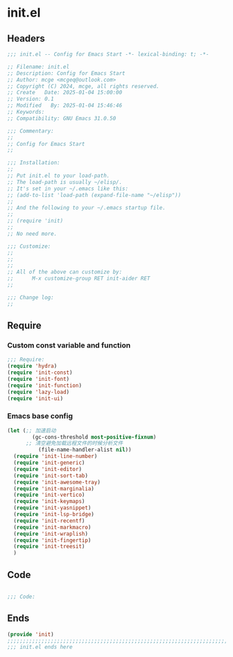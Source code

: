 * init.el
:PROPERTIES:
:HEADER-ARGS: :tangle (concat temporary-file-directory "init.el") :lexical t
:END:

** Headers

#+BEGIN_SRC emacs-lisp
  ;;; init.el -- Config for Emacs Start -*- lexical-binding: t; -*-

  ;; Filename: init.el
  ;; Description: Config for Emacs Start
  ;; Author: mcge <mcgeq@outlook.com>
  ;; Copyright (C) 2024, mcge, all rights reserved.
  ;; Create   Date: 2025-01-04 15:00:00
  ;; Version: 0.1
  ;; Modified   By: 2025-01-04 15:46:46
  ;; Keywords:
  ;; Compatibility: GNU Emacs 31.0.50

  ;;; Commentary:
  ;;
  ;; Config for Emacs Start
  ;;

  ;;; Installation:
  ;;
  ;; Put init.el to your load-path.
  ;; The load-path is usually ~/elisp/.
  ;; It's set in your ~/.emacs like this:
  ;; (add-to-list 'load-path (expand-file-name "~/elisp"))
  ;;
  ;; And the following to your ~/.emacs startup file.
  ;;
  ;; (require 'init)
  ;;
  ;; No need more.

  ;;; Customize:
  ;;
  ;;
  ;;
  ;; All of the above can customize by:
  ;;      M-x customize-group RET init-aider RET
  ;;

  ;;; Change log:
  ;;
  
#+END_SRC

** Require

*** Custom const variable and function

#+BEGIN_SRC emacs-lisp
  ;;; Require:
  (require 'hydra)
  (require 'init-const)
  (require 'init-font)
  (require 'init-function)
  (require 'lazy-load)
  (require 'init-ui)

#+END_SRC

*** Emacs base config
#+BEGIN_SRC emacs-lisp
  (let (;; 加速启动
          (gc-cons-threshold most-positive-fixnum)
    	;; 清空避免加载远程文件的时候分析文件
            (file-name-handler-alist nil))
    (require 'init-line-number)
    (require 'init-generic)
    (require 'init-editor)
    (require 'init-sort-tab)
    (require 'init-awesome-tray)
    (require 'init-marginalia)
    (require 'init-vertico)
    (require 'init-keymaps)
    (require 'init-yasnippet)
    (require 'init-lsp-bridge)
    (require 'init-recentf)
    (require 'init-markmacro)
    (require 'init-wraplish)
    (require 'init-fingertip)
    (require 'init-treesit)
    )
#+END_SRC

** Code
#+BEGIN_SRC emacs-lisp
    
;;; Code:
  
#+END_SRC


** Ends
#+BEGIN_SRC emacs-lisp
(provide 'init)
;;;;;;;;;;;;;;;;;;;;;;;;;;;;;;;;;;;;;;;;;;;;;;;;;;;;;;;;;;;;;;;;;;;;;;;;
;;; init.el ends here
#+END_SRC
